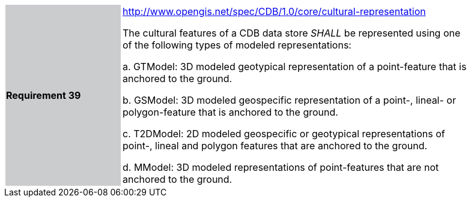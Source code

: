 [width="90%",cols="2,6"]
|===
|*Requirement 39*{set:cellbgcolor:#CACCCE}
|http://www.opengis.net/spec/CDB/1.0/core/cultural-representation{set:cellbgcolor:#FFFFFF} +

The cultural features of a CDB data store _SHALL_ be represented using one of the following types of modeled representations:{set:cellbgcolor:#FFFFFF}
{set:cellbgcolor:#FFFFFF}

a.  GTModel: 3D modeled geotypical representation of a point-feature that is anchored to the ground.{set:cellbgcolor:#FFFFFF}

b.  GSModel: 3D modeled geospecific representation of a point-, lineal- or polygon-feature that is anchored to the ground.{set:cellbgcolor:#FFFFFF}

c.  T2DModel: 2D modeled geospecific or geotypical representations of point-, lineal and polygon features that are anchored to the ground.{set:cellbgcolor:#FFFFFF}

d.  MModel: 3D modeled representations of point-features that are not anchored to the ground.{set:cellbgcolor:#FFFFFF}
{set:cellbgcolor:#FFFFFF}
|===
